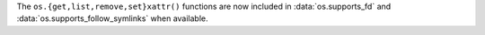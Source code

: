 The ``os.{get,list,remove,set}xattr()`` functions are now included in
:data:`os.supports_fd` and :data:`os.supports_follow_symlinks` when
available.
